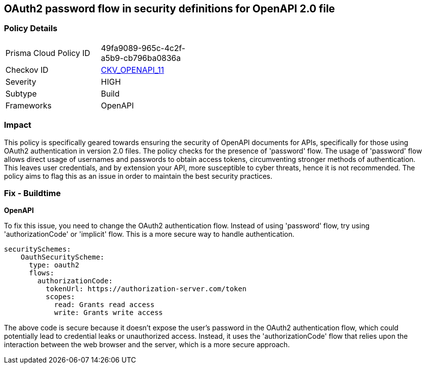
== OAuth2 password flow in security definitions for OpenAPI 2.0 file

=== Policy Details

[width=45%]
[cols="1,1"]
|===
|Prisma Cloud Policy ID
| 49fa9089-965c-4c2f-a5b9-cb796ba0836a

|Checkov ID
| https://github.com/bridgecrewio/checkov/blob/main/checkov/openapi/checks/resource/v2/Oauth2SecurityDefinitionPasswordFlow.py[CKV_OPENAPI_11]

|Severity
|HIGH

|Subtype
|Build

|Frameworks
|OpenAPI

|===

=== Impact
This policy is specifically geared towards ensuring the security of OpenAPI documents for APIs, specifically for those using OAuth2 authentication in version 2.0 files. The policy checks for the presence of 'password' flow. The usage of 'password' flow allows direct usage of usernames and passwords to obtain access tokens, circumventing stronger methods of authentication. This leaves user credentials, and by extension your API, more susceptible to cyber threats, hence it is not recommended. The policy aims to flag this as an issue in order to maintain the best security practices.

=== Fix - Buildtime

*OpenAPI*

To fix this issue, you need to change the OAuth2 authentication flow. Instead of using 'password' flow, try using 'authorizationCode' or 'implicit' flow. This is a more secure way to handle authentication.

[source,yaml]
----
securitySchemes:
    OauthSecurityScheme:
      type: oauth2
      flows:
        authorizationCode:
          tokenUrl: https://authorization-server.com/token
          scopes:
            read: Grants read access
            write: Grants write access
----

The above code is secure because it doesn't expose the user's password in the OAuth2 authentication flow, which could potentially lead to credential leaks or unauthorized access. Instead, it uses the 'authorizationCode' flow that relies upon the interaction between the web browser and the server, which is a more secure approach.

